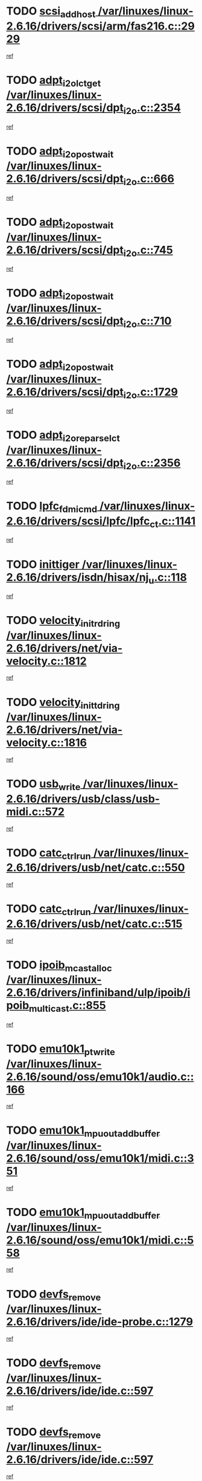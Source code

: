 * TODO [[view:/var/linuxes/linux-2.6.16/drivers/scsi/arm/fas216.c::face=ovl-face1::linb=2929::colb=7::cole=20][scsi_add_host /var/linuxes/linux-2.6.16/drivers/scsi/arm/fas216.c::2929]]
[[view:/var/linuxes/linux-2.6.16/drivers/scsi/arm/fas216.c::face=ovl-face2::linb=2922::colb=1::cole=14][ref]]
* TODO [[view:/var/linuxes/linux-2.6.16/drivers/scsi/dpt_i2o.c::face=ovl-face1::linb=2354::colb=12::cole=28][adpt_i2o_lct_get /var/linuxes/linux-2.6.16/drivers/scsi/dpt_i2o.c::2354]]
[[view:/var/linuxes/linux-2.6.16/drivers/scsi/dpt_i2o.c::face=ovl-face2::linb=2353::colb=2::cole=19][ref]]
* TODO [[view:/var/linuxes/linux-2.6.16/drivers/scsi/dpt_i2o.c::face=ovl-face1::linb=666::colb=9::cole=27][adpt_i2o_post_wait /var/linuxes/linux-2.6.16/drivers/scsi/dpt_i2o.c::666]]
[[view:/var/linuxes/linux-2.6.16/drivers/scsi/dpt_i2o.c::face=ovl-face2::linb=665::colb=2::cole=15][ref]]
* TODO [[view:/var/linuxes/linux-2.6.16/drivers/scsi/dpt_i2o.c::face=ovl-face1::linb=745::colb=9::cole=27][adpt_i2o_post_wait /var/linuxes/linux-2.6.16/drivers/scsi/dpt_i2o.c::745]]
[[view:/var/linuxes/linux-2.6.16/drivers/scsi/dpt_i2o.c::face=ovl-face2::linb=744::colb=2::cole=15][ref]]
* TODO [[view:/var/linuxes/linux-2.6.16/drivers/scsi/dpt_i2o.c::face=ovl-face1::linb=710::colb=9::cole=27][adpt_i2o_post_wait /var/linuxes/linux-2.6.16/drivers/scsi/dpt_i2o.c::710]]
[[view:/var/linuxes/linux-2.6.16/drivers/scsi/dpt_i2o.c::face=ovl-face2::linb=707::colb=2::cole=15][ref]]
* TODO [[view:/var/linuxes/linux-2.6.16/drivers/scsi/dpt_i2o.c::face=ovl-face1::linb=1729::colb=10::cole=28][adpt_i2o_post_wait /var/linuxes/linux-2.6.16/drivers/scsi/dpt_i2o.c::1729]]
[[view:/var/linuxes/linux-2.6.16/drivers/scsi/dpt_i2o.c::face=ovl-face2::linb=1723::colb=3::cole=20][ref]]
* TODO [[view:/var/linuxes/linux-2.6.16/drivers/scsi/dpt_i2o.c::face=ovl-face1::linb=2356::colb=12::cole=32][adpt_i2o_reparse_lct /var/linuxes/linux-2.6.16/drivers/scsi/dpt_i2o.c::2356]]
[[view:/var/linuxes/linux-2.6.16/drivers/scsi/dpt_i2o.c::face=ovl-face2::linb=2353::colb=2::cole=19][ref]]
* TODO [[view:/var/linuxes/linux-2.6.16/drivers/scsi/lpfc/lpfc_ct.c::face=ovl-face1::linb=1141::colb=3::cole=16][lpfc_fdmi_cmd /var/linuxes/linux-2.6.16/drivers/scsi/lpfc/lpfc_ct.c::1141]]
[[view:/var/linuxes/linux-2.6.16/drivers/scsi/lpfc/lpfc_ct.c::face=ovl-face2::linb=1133::colb=1::cole=14][ref]]
* TODO [[view:/var/linuxes/linux-2.6.16/drivers/isdn/hisax/nj_u.c::face=ovl-face1::linb=118::colb=3::cole=12][inittiger /var/linuxes/linux-2.6.16/drivers/isdn/hisax/nj_u.c::118]]
[[view:/var/linuxes/linux-2.6.16/drivers/isdn/hisax/nj_u.c::face=ovl-face2::linb=117::colb=3::cole=20][ref]]
* TODO [[view:/var/linuxes/linux-2.6.16/drivers/net/via-velocity.c::face=ovl-face1::linb=1812::colb=8::cole=29][velocity_init_rd_ring /var/linuxes/linux-2.6.16/drivers/net/via-velocity.c::1812]]
[[view:/var/linuxes/linux-2.6.16/drivers/net/via-velocity.c::face=ovl-face2::linb=1796::colb=2::cole=19][ref]]
* TODO [[view:/var/linuxes/linux-2.6.16/drivers/net/via-velocity.c::face=ovl-face1::linb=1816::colb=8::cole=29][velocity_init_td_ring /var/linuxes/linux-2.6.16/drivers/net/via-velocity.c::1816]]
[[view:/var/linuxes/linux-2.6.16/drivers/net/via-velocity.c::face=ovl-face2::linb=1796::colb=2::cole=19][ref]]
* TODO [[view:/var/linuxes/linux-2.6.16/drivers/usb/class/usb-midi.c::face=ovl-face1::linb=572::colb=8::cole=17][usb_write /var/linuxes/linux-2.6.16/drivers/usb/class/usb-midi.c::572]]
[[view:/var/linuxes/linux-2.6.16/drivers/usb/class/usb-midi.c::face=ovl-face2::linb=571::colb=2::cole=19][ref]]
* TODO [[view:/var/linuxes/linux-2.6.16/drivers/usb/net/catc.c::face=ovl-face1::linb=550::colb=2::cole=15][catc_ctrl_run /var/linuxes/linux-2.6.16/drivers/usb/net/catc.c::550]]
[[view:/var/linuxes/linux-2.6.16/drivers/usb/net/catc.c::face=ovl-face2::linb=529::colb=1::cole=18][ref]]
* TODO [[view:/var/linuxes/linux-2.6.16/drivers/usb/net/catc.c::face=ovl-face1::linb=515::colb=2::cole=15][catc_ctrl_run /var/linuxes/linux-2.6.16/drivers/usb/net/catc.c::515]]
[[view:/var/linuxes/linux-2.6.16/drivers/usb/net/catc.c::face=ovl-face2::linb=498::colb=1::cole=18][ref]]
* TODO [[view:/var/linuxes/linux-2.6.16/drivers/infiniband/ulp/ipoib/ipoib_multicast.c::face=ovl-face1::linb=855::colb=12::cole=29][ipoib_mcast_alloc /var/linuxes/linux-2.6.16/drivers/infiniband/ulp/ipoib/ipoib_multicast.c::855]]
[[view:/var/linuxes/linux-2.6.16/drivers/infiniband/ulp/ipoib/ipoib_multicast.c::face=ovl-face2::linb=824::colb=1::cole=18][ref]]
* TODO [[view:/var/linuxes/linux-2.6.16/sound/oss/emu10k1/audio.c::face=ovl-face1::linb=166::colb=6::cole=22][emu10k1_pt_write /var/linuxes/linux-2.6.16/sound/oss/emu10k1/audio.c::166]]
[[view:/var/linuxes/linux-2.6.16/sound/oss/emu10k1/audio.c::face=ovl-face2::linb=152::colb=1::cole=18][ref]]
* TODO [[view:/var/linuxes/linux-2.6.16/sound/oss/emu10k1/midi.c::face=ovl-face1::linb=351::colb=5::cole=30][emu10k1_mpuout_add_buffer /var/linuxes/linux-2.6.16/sound/oss/emu10k1/midi.c::351]]
[[view:/var/linuxes/linux-2.6.16/sound/oss/emu10k1/midi.c::face=ovl-face2::linb=349::colb=1::cole=18][ref]]
* TODO [[view:/var/linuxes/linux-2.6.16/sound/oss/emu10k1/midi.c::face=ovl-face1::linb=558::colb=5::cole=30][emu10k1_mpuout_add_buffer /var/linuxes/linux-2.6.16/sound/oss/emu10k1/midi.c::558]]
[[view:/var/linuxes/linux-2.6.16/sound/oss/emu10k1/midi.c::face=ovl-face2::linb=556::colb=1::cole=18][ref]]
* TODO [[view:/var/linuxes/linux-2.6.16/drivers/ide/ide-probe.c::face=ovl-face1::linb=1279::colb=2::cole=14][devfs_remove /var/linuxes/linux-2.6.16/drivers/ide/ide-probe.c::1279]]
[[view:/var/linuxes/linux-2.6.16/drivers/ide/ide-probe.c::face=ovl-face2::linb=1277::colb=1::cole=14][ref]]
* TODO [[view:/var/linuxes/linux-2.6.16/drivers/ide/ide.c::face=ovl-face1::linb=597::colb=4::cole=16][devfs_remove /var/linuxes/linux-2.6.16/drivers/ide/ide.c::597]]
[[view:/var/linuxes/linux-2.6.16/drivers/ide/ide.c::face=ovl-face2::linb=589::colb=1::cole=14][ref]]
* TODO [[view:/var/linuxes/linux-2.6.16/drivers/ide/ide.c::face=ovl-face1::linb=597::colb=4::cole=16][devfs_remove /var/linuxes/linux-2.6.16/drivers/ide/ide.c::597]]
[[view:/var/linuxes/linux-2.6.16/drivers/ide/ide.c::face=ovl-face2::linb=605::colb=2::cole=15][ref]]
* TODO [[view:/var/linuxes/linux-2.6.16/drivers/usb/class/usb-midi.c::face=ovl-face1::linb=546::colb=9::cole=26][flush_midi_buffer /var/linuxes/linux-2.6.16/drivers/usb/class/usb-midi.c::546]]
[[view:/var/linuxes/linux-2.6.16/drivers/usb/class/usb-midi.c::face=ovl-face2::linb=544::colb=2::cole=19][ref]]
* TODO [[view:/var/linuxes/linux-2.6.16/drivers/usb/class/usb-midi.c::face=ovl-face1::linb=557::colb=9::cole=26][flush_midi_buffer /var/linuxes/linux-2.6.16/drivers/usb/class/usb-midi.c::557]]
[[view:/var/linuxes/linux-2.6.16/drivers/usb/class/usb-midi.c::face=ovl-face2::linb=544::colb=2::cole=19][ref]]
* TODO [[view:/var/linuxes/linux-2.6.16/drivers/usb/class/usb-midi.c::face=ovl-face1::linb=519::colb=8::cole=25][flush_midi_buffer /var/linuxes/linux-2.6.16/drivers/usb/class/usb-midi.c::519]]
[[view:/var/linuxes/linux-2.6.16/drivers/usb/class/usb-midi.c::face=ovl-face2::linb=513::colb=1::cole=18][ref]]
* TODO [[view:/var/linuxes/linux-2.6.16/drivers/usb/class/usb-midi.c::face=ovl-face1::linb=755::colb=6::cole=23][flush_midi_buffer /var/linuxes/linux-2.6.16/drivers/usb/class/usb-midi.c::755]]
[[view:/var/linuxes/linux-2.6.16/drivers/usb/class/usb-midi.c::face=ovl-face2::linb=754::colb=1::cole=18][ref]]
* TODO [[view:/var/linuxes/linux-2.6.16/drivers/net/ioc3-eth.c::face=ovl-face1::linb=1494::colb=1::cole=10][ioc3_init /var/linuxes/linux-2.6.16/drivers/net/ioc3-eth.c::1494]]
[[view:/var/linuxes/linux-2.6.16/drivers/net/ioc3-eth.c::face=ovl-face2::linb=1491::colb=1::cole=14][ref]]
* TODO [[view:/var/linuxes/linux-2.6.16/drivers/net/tc35815.c::face=ovl-face1::linb=914::colb=1::cole=21][tc35815_clear_queues /var/linuxes/linux-2.6.16/drivers/net/tc35815.c::914]]
[[view:/var/linuxes/linux-2.6.16/drivers/net/tc35815.c::face=ovl-face2::linb=909::colb=1::cole=18][ref]]
* TODO [[view:/var/linuxes/linux-2.6.16/drivers/isdn/i4l/isdn_ppp.c::face=ovl-face1::linb=1741::colb=3::cole=25][isdn_ppp_mp_reassembly /var/linuxes/linux-2.6.16/drivers/isdn/i4l/isdn_ppp.c::1741]]
[[view:/var/linuxes/linux-2.6.16/drivers/isdn/i4l/isdn_ppp.c::face=ovl-face2::linb=1602::colb=1::cole=18][ref]]
* TODO [[view:/var/linuxes/linux-2.6.16/drivers/atm/iphase.c::face=ovl-face1::linb=3207::colb=21::cole=29][ia_start /var/linuxes/linux-2.6.16/drivers/atm/iphase.c::3207]]
[[view:/var/linuxes/linux-2.6.16/drivers/atm/iphase.c::face=ovl-face2::linb=3206::colb=1::cole=18][ref]]
* TODO [[view:/var/linuxes/linux-2.6.16/drivers/scsi/dpt_i2o.c::face=ovl-face1::linb=1973::colb=2::cole=16][adpt_hba_reset /var/linuxes/linux-2.6.16/drivers/scsi/dpt_i2o.c::1973]]
[[view:/var/linuxes/linux-2.6.16/drivers/scsi/dpt_i2o.c::face=ovl-face2::linb=1972::colb=3::cole=20][ref]]
* TODO [[view:/var/linuxes/linux-2.6.16/drivers/scsi/dpt_i2o.c::face=ovl-face1::linb=779::colb=6::cole=18][__adpt_reset /var/linuxes/linux-2.6.16/drivers/scsi/dpt_i2o.c::779]]
[[view:/var/linuxes/linux-2.6.16/drivers/scsi/dpt_i2o.c::face=ovl-face2::linb=778::colb=1::cole=14][ref]]
* TODO [[view:/var/linuxes/linux-2.6.16/drivers/fc4/socal.c::face=ovl-face1::linb=426::colb=3::cole=18][socal_solicited /var/linuxes/linux-2.6.16/drivers/fc4/socal.c::426]]
[[view:/var/linuxes/linux-2.6.16/drivers/fc4/socal.c::face=ovl-face2::linb=413::colb=1::cole=18][ref]]
* TODO [[view:/var/linuxes/linux-2.6.16/drivers/fc4/soc.c::face=ovl-face1::linb=347::colb=28::cole=41][soc_solicited /var/linuxes/linux-2.6.16/drivers/fc4/soc.c::347]]
[[view:/var/linuxes/linux-2.6.16/drivers/fc4/soc.c::face=ovl-face2::linb=343::colb=1::cole=18][ref]]
* TODO [[view:/var/linuxes/linux-2.6.16/drivers/message/fusion/mptfc.c::face=ovl-face1::linb=670::colb=4::cole=25][fc_remote_port_delete /var/linuxes/linux-2.6.16/drivers/message/fusion/mptfc.c::670]]
[[view:/var/linuxes/linux-2.6.16/drivers/message/fusion/mptfc.c::face=ovl-face2::linb=659::colb=2::cole=19][ref]]
* TODO [[view:/var/linuxes/linux-2.6.16/drivers/scsi/arm/fas216.c::face=ovl-face1::linb=2933::colb=2::cole=16][scsi_scan_host /var/linuxes/linux-2.6.16/drivers/scsi/arm/fas216.c::2933]]
[[view:/var/linuxes/linux-2.6.16/drivers/scsi/arm/fas216.c::face=ovl-face2::linb=2922::colb=1::cole=14][ref]]
* TODO [[view:/var/linuxes/linux-2.6.16/arch/i386/kernel/mca.c::face=ovl-face1::linb=311::colb=1::cole=20][mca_register_device /var/linuxes/linux-2.6.16/arch/i386/kernel/mca.c::311]]
[[view:/var/linuxes/linux-2.6.16/arch/i386/kernel/mca.c::face=ovl-face2::linb=295::colb=1::cole=14][ref]]
* TODO [[view:/var/linuxes/linux-2.6.16/arch/i386/kernel/mca.c::face=ovl-face1::linb=331::colb=1::cole=20][mca_register_device /var/linuxes/linux-2.6.16/arch/i386/kernel/mca.c::331]]
[[view:/var/linuxes/linux-2.6.16/arch/i386/kernel/mca.c::face=ovl-face2::linb=295::colb=1::cole=14][ref]]
* TODO [[view:/var/linuxes/linux-2.6.16/arch/i386/kernel/mca.c::face=ovl-face1::linb=365::colb=2::cole=21][mca_register_device /var/linuxes/linux-2.6.16/arch/i386/kernel/mca.c::365]]
[[view:/var/linuxes/linux-2.6.16/arch/i386/kernel/mca.c::face=ovl-face2::linb=295::colb=1::cole=14][ref]]
* TODO [[view:/var/linuxes/linux-2.6.16/arch/i386/kernel/mca.c::face=ovl-face1::linb=393::colb=2::cole=21][mca_register_device /var/linuxes/linux-2.6.16/arch/i386/kernel/mca.c::393]]
[[view:/var/linuxes/linux-2.6.16/arch/i386/kernel/mca.c::face=ovl-face2::linb=295::colb=1::cole=14][ref]]
* TODO [[view:/var/linuxes/linux-2.6.16/drivers/block/aoe/aoeblk.c::face=ovl-face1::linb=227::colb=1::cole=23][blk_queue_make_request /var/linuxes/linux-2.6.16/drivers/block/aoe/aoeblk.c::227]]
[[view:/var/linuxes/linux-2.6.16/drivers/block/aoe/aoeblk.c::face=ovl-face2::linb=226::colb=1::cole=18][ref]]
* TODO [[view:/var/linuxes/linux-2.6.16/drivers/net/e1000/e1000_main.c::face=ovl-face1::linb=4274::colb=5::cole=13][e1000_up /var/linuxes/linux-2.6.16/drivers/net/e1000/e1000_main.c::4274]]
[[view:/var/linuxes/linux-2.6.16/drivers/net/e1000/e1000_main.c::face=ovl-face2::linb=4239::colb=2::cole=19][ref]]
* TODO [[view:/var/linuxes/linux-2.6.16/drivers/net/e1000/e1000_main.c::face=ovl-face1::linb=4294::colb=5::cole=13][e1000_up /var/linuxes/linux-2.6.16/drivers/net/e1000/e1000_main.c::4294]]
[[view:/var/linuxes/linux-2.6.16/drivers/net/e1000/e1000_main.c::face=ovl-face2::linb=4239::colb=2::cole=19][ref]]
* TODO [[view:/var/linuxes/linux-2.6.16/drivers/usb/gadget/goku_udc.c::face=ovl-face1::linb=180::colb=1::cole=8][command /var/linuxes/linux-2.6.16/drivers/usb/gadget/goku_udc.c::180]]
[[view:/var/linuxes/linux-2.6.16/drivers/usb/gadget/goku_udc.c::face=ovl-face2::linb=160::colb=1::cole=18][ref]]
* TODO [[view:/var/linuxes/linux-2.6.16/drivers/usb/gadget/goku_udc.c::face=ovl-face1::linb=997::colb=2::cole=9][command /var/linuxes/linux-2.6.16/drivers/usb/gadget/goku_udc.c::997]]
[[view:/var/linuxes/linux-2.6.16/drivers/usb/gadget/goku_udc.c::face=ovl-face2::linb=984::colb=1::cole=18][ref]]
* TODO [[view:/var/linuxes/linux-2.6.16/drivers/usb/gadget/goku_udc.c::face=ovl-face1::linb=926::colb=2::cole=11][abort_dma /var/linuxes/linux-2.6.16/drivers/usb/gadget/goku_udc.c::926]]
[[view:/var/linuxes/linux-2.6.16/drivers/usb/gadget/goku_udc.c::face=ovl-face2::linb=913::colb=1::cole=18][ref]]
* TODO [[view:/var/linuxes/linux-2.6.16/drivers/usb/gadget/goku_udc.c::face=ovl-face1::linb=263::colb=1::cole=9][ep_reset /var/linuxes/linux-2.6.16/drivers/usb/gadget/goku_udc.c::263]]
[[view:/var/linuxes/linux-2.6.16/drivers/usb/gadget/goku_udc.c::face=ovl-face2::linb=261::colb=1::cole=18][ref]]
* TODO [[view:/var/linuxes/linux-2.6.16/drivers/usb/gadget/goku_udc.c::face=ovl-face1::linb=993::colb=2::cole=17][goku_clear_halt /var/linuxes/linux-2.6.16/drivers/usb/gadget/goku_udc.c::993]]
[[view:/var/linuxes/linux-2.6.16/drivers/usb/gadget/goku_udc.c::face=ovl-face2::linb=984::colb=1::cole=18][ref]]
* TODO [[view:/var/linuxes/linux-2.6.16/drivers/usb/gadget/goku_udc.c::face=ovl-face1::linb=262::colb=1::cole=5][nuke /var/linuxes/linux-2.6.16/drivers/usb/gadget/goku_udc.c::262]]
[[view:/var/linuxes/linux-2.6.16/drivers/usb/gadget/goku_udc.c::face=ovl-face2::linb=261::colb=1::cole=18][ref]]
* TODO [[view:/var/linuxes/linux-2.6.16/drivers/usb/gadget/goku_udc.c::face=ovl-face1::linb=1505::colb=1::cole=14][stop_activity /var/linuxes/linux-2.6.16/drivers/usb/gadget/goku_udc.c::1505]]
[[view:/var/linuxes/linux-2.6.16/drivers/usb/gadget/goku_udc.c::face=ovl-face2::linb=1503::colb=1::cole=18][ref]]
* TODO [[view:/var/linuxes/linux-2.6.16/drivers/scsi/qla2xxx/qla_isr.c::face=ovl-face1::linb=67::colb=4::cole=23][qla2x00_async_event /var/linuxes/linux-2.6.16/drivers/scsi/qla2xxx/qla_isr.c::67]]
[[view:/var/linuxes/linux-2.6.16/drivers/scsi/qla2xxx/qla_isr.c::face=ovl-face2::linb=49::colb=1::cole=18][ref]]
* TODO [[view:/var/linuxes/linux-2.6.16/drivers/scsi/qla2xxx/qla_isr.c::face=ovl-face1::linb=171::colb=3::cole=22][qla2x00_async_event /var/linuxes/linux-2.6.16/drivers/scsi/qla2xxx/qla_isr.c::171]]
[[view:/var/linuxes/linux-2.6.16/drivers/scsi/qla2xxx/qla_isr.c::face=ovl-face2::linb=131::colb=1::cole=18][ref]]
* TODO [[view:/var/linuxes/linux-2.6.16/drivers/scsi/qla2xxx/qla_isr.c::face=ovl-face1::linb=179::colb=3::cole=22][qla2x00_async_event /var/linuxes/linux-2.6.16/drivers/scsi/qla2xxx/qla_isr.c::179]]
[[view:/var/linuxes/linux-2.6.16/drivers/scsi/qla2xxx/qla_isr.c::face=ovl-face2::linb=131::colb=1::cole=18][ref]]
* TODO [[view:/var/linuxes/linux-2.6.16/drivers/scsi/qla2xxx/qla_isr.c::face=ovl-face1::linb=185::colb=3::cole=22][qla2x00_async_event /var/linuxes/linux-2.6.16/drivers/scsi/qla2xxx/qla_isr.c::185]]
[[view:/var/linuxes/linux-2.6.16/drivers/scsi/qla2xxx/qla_isr.c::face=ovl-face2::linb=131::colb=1::cole=18][ref]]
* TODO [[view:/var/linuxes/linux-2.6.16/drivers/scsi/qla2xxx/qla_isr.c::face=ovl-face1::linb=1469::colb=3::cole=22][qla2x00_async_event /var/linuxes/linux-2.6.16/drivers/scsi/qla2xxx/qla_isr.c::1469]]
[[view:/var/linuxes/linux-2.6.16/drivers/scsi/qla2xxx/qla_isr.c::face=ovl-face2::linb=1440::colb=1::cole=18][ref]]
* TODO [[view:/var/linuxes/linux-2.6.16/drivers/scsi/qla2xxx/qla_iocb.c::face=ovl-face1::linb=420::colb=2::cole=32][qla2x00_process_response_queue /var/linuxes/linux-2.6.16/drivers/scsi/qla2xxx/qla_iocb.c::420]]
[[view:/var/linuxes/linux-2.6.16/drivers/scsi/qla2xxx/qla_iocb.c::face=ovl-face2::linb=324::colb=1::cole=18][ref]]
* TODO [[view:/var/linuxes/linux-2.6.16/drivers/scsi/qla2xxx/qla_isr.c::face=ovl-face1::linb=78::colb=3::cole=33][qla2x00_process_response_queue /var/linuxes/linux-2.6.16/drivers/scsi/qla2xxx/qla_isr.c::78]]
[[view:/var/linuxes/linux-2.6.16/drivers/scsi/qla2xxx/qla_isr.c::face=ovl-face2::linb=49::colb=1::cole=18][ref]]
* TODO [[view:/var/linuxes/linux-2.6.16/drivers/scsi/qla2xxx/qla_isr.c::face=ovl-face1::linb=174::colb=3::cole=33][qla2x00_process_response_queue /var/linuxes/linux-2.6.16/drivers/scsi/qla2xxx/qla_isr.c::174]]
[[view:/var/linuxes/linux-2.6.16/drivers/scsi/qla2xxx/qla_isr.c::face=ovl-face2::linb=131::colb=1::cole=18][ref]]
* TODO [[view:/var/linuxes/linux-2.6.16/drivers/fc4/fc.c::face=ovl-face1::linb=1030::colb=6::cole=27][__fcp_scsi_host_reset /var/linuxes/linux-2.6.16/drivers/fc4/fc.c::1030]]
[[view:/var/linuxes/linux-2.6.16/drivers/fc4/fc.c::face=ovl-face2::linb=1029::colb=1::cole=18][ref]]
